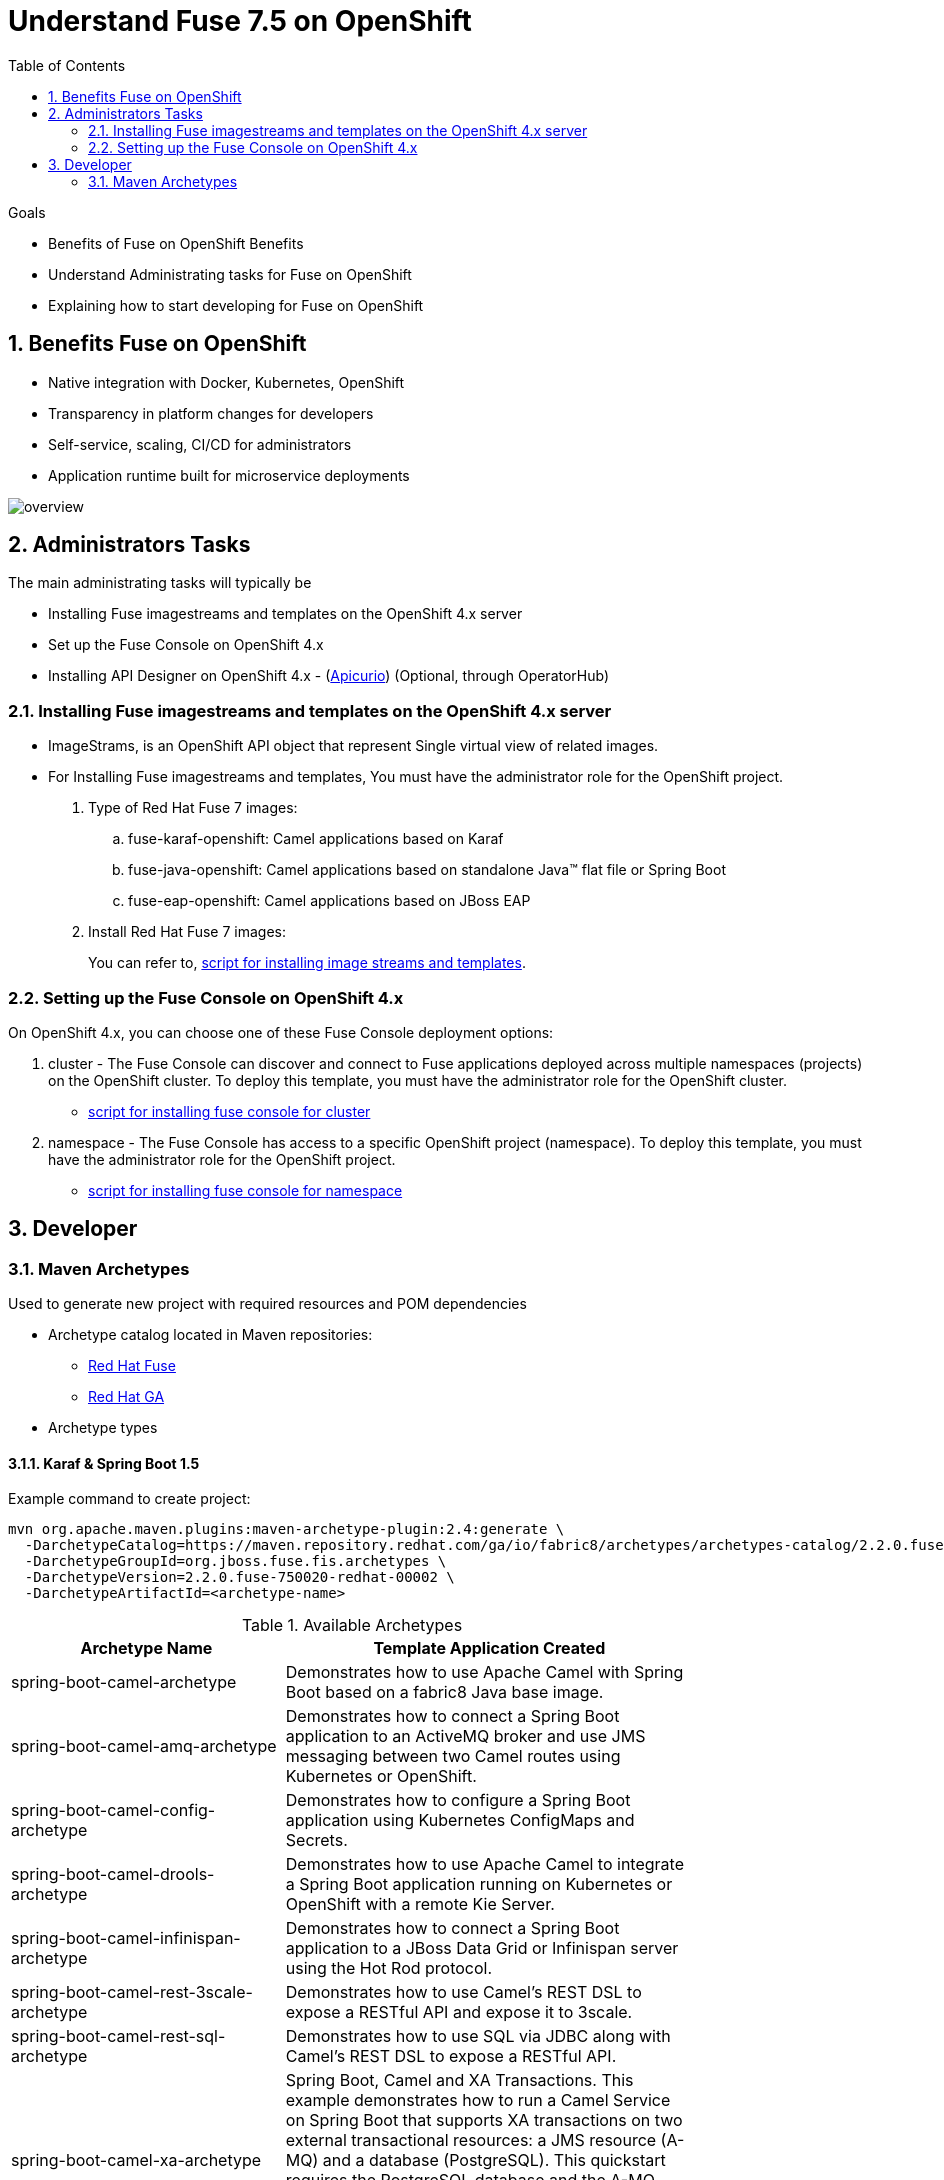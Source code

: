 :data-uri:
:toc: left
:markup-in-source: +verbatim,+quotes,+specialcharacters
:source-highlighter: rouge
:icons: font
:stylesdir: stylesheets
:stylesheet: colony.css

= Understand Fuse 7.5 on OpenShift


.Goals
* Benefits of Fuse on OpenShift Benefits
* Understand Administrating tasks for Fuse on OpenShift
* Explaining how to start developing for Fuse on OpenShift

:sectnums:

== Benefits Fuse on OpenShift

* Native integration with Docker, Kubernetes, OpenShift
* Transparency in platform changes for developers
* Self-service, scaling, CI/CD for administrators
* Application runtime built for microservice deployments

[#img-overview]
[caption="Figure 1: Fuse on OpenShift Overview"]
image::./images/overview.png[]

== Administrators Tasks

The main administrating tasks will typically be

* Installing Fuse imagestreams and templates on the OpenShift 4.x server
* Set up the Fuse Console on OpenShift 4.x
* Installing API Designer on OpenShift 4.x - (http://apicur.io[Apicurio]) (Optional, through OperatorHub)

=== Installing Fuse imagestreams and templates on the OpenShift 4.x server

* ImageStrams, is an OpenShift API object that represent Single virtual view of related images.
* For Installing Fuse imagestreams and templates, You must have the administrator role for the OpenShift project.
+
. Type of Red Hat Fuse 7 images:
.. fuse-karaf-openshift: Camel applications based on Karaf
.. fuse-java-openshift: Camel applications based on standalone Java™ flat file or Spring Boot
.. fuse-eap-openshift: Camel applications based on JBoss EAP
+
. Install Red Hat Fuse 7 images:
+

You can refer to,  https://github.com/rahmed-rh/fuse_on_OCP_7.5/blob/master/scripts/install_fis_7.5.sh[script for installing image streams and templates].

=== Setting up the Fuse Console on OpenShift 4.x

On OpenShift 4.x, you can choose one of these Fuse Console deployment options:

. cluster - The Fuse Console can discover and connect to Fuse applications deployed across multiple namespaces (projects) on the OpenShift cluster. To deploy this template, you must have the administrator role for the OpenShift cluster.
** https://github.com/rahmed-rh/fuse_on_OCP_7.5/blob/master/scripts/install_fuse_console_namespace.sh[script for installing fuse console for cluster]
. namespace - The Fuse Console has access to a specific OpenShift project (namespace). To deploy this template, you must have the administrator role for the OpenShift project.
** https://github.com/rahmed-rh/fuse_on_OCP_7.5/blob/master/scripts/install_fuse_console_cluster.sh[script for installing fuse console for namespace]

== Developer
=== Maven Archetypes

Used to generate new project with required resources and POM dependencies

* Archetype catalog located in Maven repositories:
+
** https://repo.fusesource.com/nexus/content/groups/public/[Red Hat Fuse]
+
** https://maven.repository.redhat.com/ga/[Red Hat GA]

* Archetype types

==== Karaf & Spring Boot 1.5

Example command to create project:

[source,bash]
----
mvn org.apache.maven.plugins:maven-archetype-plugin:2.4:generate \
  -DarchetypeCatalog=https://maven.repository.redhat.com/ga/io/fabric8/archetypes/archetypes-catalog/2.2.0.fuse-750020-redhat-00002/archetypes-catalog-2.2.195.redhat-000032-archetype-catalog.xml \
  -DarchetypeGroupId=org.jboss.fuse.fis.archetypes \
  -DarchetypeVersion=2.2.0.fuse-750020-redhat-00002 \
  -DarchetypeArtifactId=<archetype-name>
----

.Available Archetypes
[width="80%",cols="4,6",options="header"]
|=========================================================
|Archetype Name |Template Application Created

|spring-boot-camel-archetype
|Demonstrates how to use Apache Camel with Spring Boot based on a fabric8 Java base image.

|spring-boot-camel-amq-archetype
|Demonstrates how to connect a Spring Boot application to an ActiveMQ broker and use JMS messaging between two Camel routes using Kubernetes or OpenShift.

|spring-boot-camel-config-archetype
|Demonstrates how to configure a Spring Boot application using Kubernetes ConfigMaps and Secrets.

|spring-boot-camel-drools-archetype
|Demonstrates how to use Apache Camel to integrate a Spring Boot application running on Kubernetes or OpenShift with a remote Kie Server.

|spring-boot-camel-infinispan-archetype
|Demonstrates how to connect a Spring Boot application to a JBoss Data Grid or Infinispan server using the Hot Rod protocol.

|spring-boot-camel-rest-3scale-archetype
|Demonstrates how to use Camel’s REST DSL to expose a RESTful API and expose it to 3scale.

|spring-boot-camel-rest-sql-archetype
|Demonstrates how to use SQL via JDBC along with Camel’s REST DSL to expose a RESTful API.

|spring-boot-camel-xa-archetype
|Spring Boot, Camel and XA Transactions. This example demonstrates how to run a Camel Service on Spring Boot that supports XA transactions on two external transactional resources: a JMS resource (A-MQ) and a database (PostgreSQL). This quickstart requires the PostgreSQL database and the A-MQ broker have been deployed and running first, one simple way to run them is to use the templates provided in the Openshift service catalog

|spring-boot-camel-xml-archetype
|Demonstrates how to configure Camel routes in Spring Boot via a Blueprint configuration file.

|spring-boot-cxf-jaxrs-archetype
|Demonstrates how to use Apache CXF with Spring Boot based on a fabric8 Java base image. The quickstart uses Spring Boot to configure an application that includes a CXF JAXRS endpoint with Swagger enabled.

|spring-boot-cxf-jaxws-archetype
|Demonstrates how to use Apache CXF with Spring Boot based on a fabric8 Java base image. The quickstart uses Spring Boot to configure an application that includes a CXF JAXWS endpoint.

|karaf2-cxf-rest-archetype
|RESTful web service example using CXF

|karaf2-camel-rest-sql-archetype
|Camel example using REST DSL with SQL database

|karaf2-camel-amq-archetype
|ActiveMQ and Camel Example

|karaf2-camel-log-archetype
|Camel log example

|=========================================================

==== Spring Boot 2

[TIP]
====
* For more information see https://access.redhat.com/documentation/en-us/red_hat_fuse/7.5/html-single/deploying_into_spring_boot/index[Deploying into Spring Boot]
* For more information on all of the differences between Spring Boot 1 and Spring Boot 2,
see https://github.com/spring-projects/spring-boot/wiki/Spring-Boot-2.0-Migration-Guide[Spring Boot’s Migration Guide]
and https://github.com/spring-projects/spring-boot/wiki/spring-boot-2.0-release-notes[Spring Boot 2 Release Notes].

====

Example command to create project:

[source,bash]
----
mvn org.apache.maven.plugins:maven-archetype-plugin:2.4:generate \
  -DarchetypeCatalog=https://maven.repository.redhat.com/ga/io/fabric8/archetypes/archetypes-catalog/2.2.0.fuse-sb2-750011-redhat-00006/archetypes-catalog-2.2.0.fuse-sb2-750011-redhat-00006-archetype-catalog.xml \
  -DarchetypeGroupId=org.jboss.fuse.fis.archetypes \
  -DarchetypeVersion=2.2.0.fuse-sb2-750011-redhat-00006 \
  -DarchetypeArtifactId=<archetype-name>
----

.Available Archetypes
[width="80%",cols="4,6",options="header"]
|=========================================================
|Archetype Name |Template Application Created

|spring-boot-camel-archetype
|Demonstrates how to use Apache Camel with Spring Boot based on a fabric8 Java base image.

|spring-boot-camel-amq-archetype
|Demonstrates how to connect a Spring Boot application to an ActiveMQ broker and use JMS messaging between two Camel routes using Kubernetes or OpenShift.

|spring-boot-camel-drools-archetype
|Demonstrates how to use Apache Camel to integrate a Spring Boot application running on Kubernetes or OpenShift with a remote Kie Server.

|spring-boot-camel-infinispan-archetype
|Demonstrates how to connect a Spring Boot application to a JBoss Data Grid or Infinispan server using the Hot Rod protocol.

|spring-boot-camel-rest-3scale-archetype
|Demonstrates how to use Camel’s REST DSL to expose a RESTful API and expose it to 3s750029cale.

|spring-boot-camel-rest-sql-archetype
|Demonstrates how to use SQL via JDBC along with Camel’s REST DSL to expose a RESTful API.

|spring-boot-camel-xml-archetype
|Demonstrates how to configure Camel routes in Spring Boot via a Blueprint configuration file.

|spring-boot-cxf-jaxrs-archetype
|Demonstrates how to use Apache CXF with Spring Boot based on a fabric8 Java base image. The quickstart uses Spring Boot to configure an application that includes a CXF JAXRS endpoint with Swagger enabled.

|spring-boot-cxf-jaxws-archetype
|Demonstrates how to use Apache CXF with Spring Boot based on a fabric8 Java base image. The quickstart uses Spring Boot to configure an application that includes a CXF JAXWS endpoint.

|=========================================================


==== Set Up Maven Archetype Catalog in JBoss Developer Studio/Code Ready
. From JBoss Developer Studio, select Preferences.
. Select Maven → Archetypes.
. Select Add Remote Catalog and complete the fields with these values:
. Catalog File: https://maven.repository.redhat.com/ga/io/fabric8/archetypes/archetypes-catalog/2.2.0.fuse-000092-redhat-2/archetypes-catalog-2.2.0.fuse-000092-redhat-2-archetype-catalog.xml
. Description: Fuse EA Archetypes

==== Packaging Process

[#img-packaging-process]
[caption="Figure 2: Fuse on OpenShift Packaging Process"]
image::./images/packaging_process.png[]
+
==== Deployment with S2I

[#img-s2i-build]
[caption="Figure 3: OpenShift S2I Code Workflow"]
image::./images/s2i_build.png[]
+
===== Workflow process for S2I Code Workflow

. Code pulled from Git repository, or from developer machine after compression, and copied onto S2I builder image
. S2I builder image pulled from registry into node where build takes place
. Maven build takes place, pulling required dependencies and generating application artifacts
. Docker image created, based on Red Hat Fuse S2I image and containing application artifacts
. Docker image pushed into OpenShift registry
. Container started on OpenShift node

===== Workflow process for S2I Binary Workflow

It is called binary because you Bypass Git repository, and do the build on your local machine and then push the generated binary directly to OpenShift

.S2I Binary Build Types
[width="80%",cols="2,2,10",options="header"]
|=========================================================
|Build Type |Build From |Note

|from-dir
|Specified directory
a|
[source,bash]
----
oc start-build BUILDCONFIG --follow --from-dir=.
----

|from-repo
|Local Git repository
a|
[source,bash]
----
oc start-build BUILDCONFIG --follow --from-repo=.
----

|from-file
|Project JAR archive
a|
[source,bash]
----
oc start-build BUILDCONFIG --follow --from-file=.
----
|=========================================================

===== Fabric8

http://fabric8.io[fabric8] makes it easy to create Microservices, build, test and deploy them via Continuous Delivery pipelines then run and manage them with Continuous Improvement and ChatOps

* https://maven.fabric8.io/[Fabric8 maven plugin] can be used to perform S2I binary build & deploy, allowing developers to deploy directly from their desktop to OpenShift.

* http://fabric8.io/guide/cdelivery.html[Fabric 8 CICD] fabric8 provides Continuous Integration and Continuous Delivery (CI and CD) infrastructure built as a set of Kubernetes resources which are easy to Install.
** https://github.com/fabric8io/fabric8-pipeline-library[Jenkins Pipeline Library to help reuse Jenkins Pipeline functions and steps across projects.]
** https://github.com/fabric8io/fabric8-jenkinsfile-library[Jenkinsfile Library is a library of reusable Jenkinsfile files you can copy into your project.]
